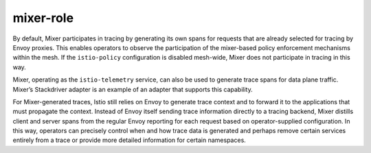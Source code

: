 mixer-role
==================================

By default, Mixer participates in tracing by generating its own spans
for requests that are already selected for tracing by Envoy proxies.
This enables operators to observe the participation of the mixer-based
policy enforcement mechanisms within the mesh. If the ``istio-policy``
configuration is disabled mesh-wide, Mixer does not participate in
tracing in this way.

Mixer, operating as the ``istio-telemetry`` service, can also be used to
generate trace spans for data plane traffic. Mixer’s Stackdriver adapter
is an example of an adapter that supports this capability.

For Mixer-generated traces, Istio still relies on Envoy to generate
trace context and to forward it to the applications that must propagate
the context. Instead of Envoy itself sending trace information directly
to a tracing backend, Mixer distills client and server spans from the
regular Envoy reporting for each request based on operator-supplied
configuration. In this way, operators can precisely control when and how
trace data is generated and perhaps remove certain services entirely
from a trace or provide more detailed information for certain
namespaces.
